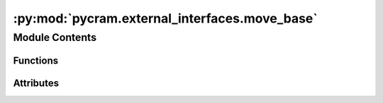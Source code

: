 :py:mod:`pycram.external_interfaces.move_base`
==============================================

.. py:module:: pycram.external_interfaces.move_base


Module Contents
---------------


Functions
~~~~~~~~~

.. autoapisummary::

   pycram.external_interfaces.move_base.create_nav_action_client
   pycram.external_interfaces.move_base.init_nav_interface
   pycram.external_interfaces.move_base.query_pose_nav
   pycram.external_interfaces.move_base.cancel_nav



Attributes
~~~~~~~~~~

.. autoapisummary::

   pycram.external_interfaces.move_base.nav_action_client
   pycram.external_interfaces.move_base.is_init


.. py:data:: nav_action_client

   

.. py:data:: is_init
   :value: False

   

.. py:function:: create_nav_action_client() -> actionlib.SimpleActionClient

   Creates a new action client for the move_base interface.


.. py:function:: init_nav_interface(func: Callable) -> Callable

   Ensures initialization of the navigation interface before function execution.


.. py:function:: query_pose_nav(navpose: geometry_msgs.msg.PoseStamped)

   Sends a goal to the move_base service, initiating robot navigation to a given pose.


.. py:function:: cancel_nav()

   Cancels the current navigation goal.


